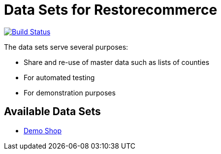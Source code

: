 = Data Sets for Restorecommerce

https://travis-ci.org/restorecommerce/data?branch=master[image:http://img.shields.io/travis/restorecommerce/data/master.svg?style=flat-square[Build Status]]

The data sets serve several purposes:

- Share and re-use of master data such as lists of counties
- For automated testing
- For demonstration purposes

== Available Data Sets

- link:demo-shop[Demo Shop]

